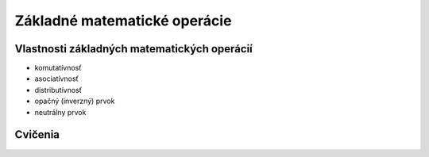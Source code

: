 .. _operacie:

Základné matematické operácie
=============================


Vlastnosti základných matematických operácií
--------------------------------------------

* komutatívnosť
* asociatívnosť
* distributívnosť
* opačný (inverzný) prvok
* neutrálny prvok

Cvičenia
--------